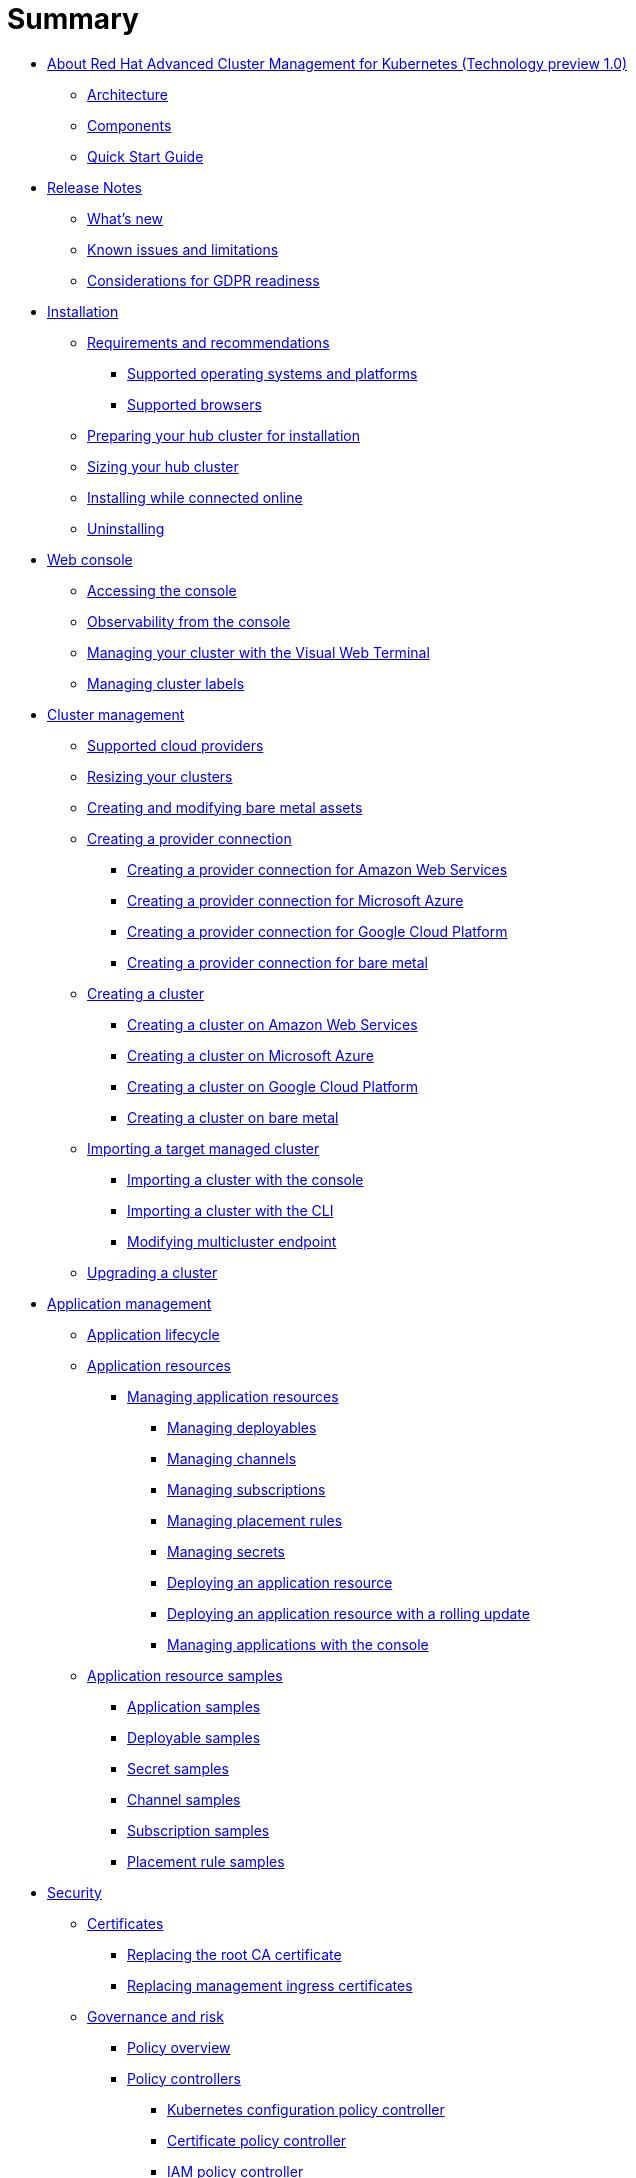 [#summary]
= Summary

* link:about/welcome.html[About Red Hat Advanced Cluster Management for Kubernetes (Technology preview 1.0)]
 ** link:about/architecture.html[Architecture]
 ** link:about/components.html[Components]
 ** link:about/quick_start.html[Quick Start Guide]
* link:release_notes/release_notes.html[Release Notes]
 ** link:release_notes/whats_new.html[What's new]
 ** link:release_notes/known_issues.html[Known issues and limitations]
 ** link:release_notes/gdpr_readiness.html[Considerations for GDPR readiness]
* link:install/install_overview.html[Installation]
 ** link:install/requirements.html[Requirements and recommendations]
  *** link:install/supported_os.html[Supported operating systems and platforms]
  *** link:install/supported_browsers.html[Supported browsers]
 ** link:install/prep.html[Preparing your hub cluster for installation]
 ** link:install/plan_capacity.html[Sizing your hub cluster]
 ** link:install/install_connected.html[Installing while connected online]
 ** link:install/uninstall.html[Uninstalling]
* link:console/console_intro.html[Web console]
 ** link:console/console_access.html[Accessing the console]
 ** link:console/console.html[Observability from the console]
 ** link:console/vwt_search.html[Managing your cluster with the Visual Web Terminal]
 ** link:console/cluster_label.html[Managing cluster labels]
* link:manage_cluster/intro.html[Cluster management]
 ** link:install/supported_clouds.html[Supported cloud providers]
 ** link:manage_cluster/scale.html[Resizing your clusters]
 ** link:manage_cluster/bare_assets.html[Creating and modifying bare metal assets]
 ** link:manage_cluster/prov_conn.html[Creating a provider connection]
  *** link:manage_cluster/prov_conn_aws.html[Creating a provider connection for Amazon Web Services]
  *** link:manage_cluster/prov_conn_azure.html[Creating a provider connection for Microsoft Azure]
  *** link:manage_cluster/prov_conn_google.html[Creating a provider connection for Google Cloud Platform]
  *** link:manage_cluster/prov_conn_bare.html[Creating a provider connection for bare metal]
 ** link:manage_cluster/create.html[Creating a cluster]
  *** link:manage_cluster/create_ocp_aws.html[Creating a cluster on Amazon Web Services]
  *** link:manage_cluster/create_azure.html[Creating a cluster on Microsoft Azure]
  *** link:manage_cluster/create_google.html[Creating a cluster on Google Cloud Platform]
  *** link:manage_cluster/create_bare.html[Creating a cluster on bare metal]
 ** link:manage_cluster/import.html[Importing a target managed cluster]
  *** link:manage_cluster/import_gui.html[Importing a cluster with the console]
  *** link:manage_cluster/import_cli.html[Importing a cluster with the CLI]
  *** link:manage_cluster/modify_endpoint.html[Modifying multicluster endpoint]
 ** link:manage_cluster/upgrade.html[Upgrading a cluster]
* link:manage_applications/app_management_overview.html[Application management]
 ** link:manage_applications/app_lifecycle.html[Application lifecycle]
 ** link:manage_applications/app_resources.html[Application resources]
  *** link:manage_applications/managing_apps.html[Managing application resources]
   **** link:manage_applications/managing_deployables.html[Managing deployables]
   **** link:manage_applications/managing_channels.html[Managing channels]
   **** link:manage_applications/managing_subscriptions.html[Managing subscriptions]
   **** link:manage_applications/managing_placement_rules.html[Managing placement rules]
   **** link:manage_applications/managing_secrets.html[Managing secrets]
   **** link:manage_applications/deployment_app.html[Deploying an application resource]
   **** link:manage_applications/deployment_rollout.html[Deploying an application resource with a rolling update]
   **** link:manage_applications/managing_apps_console.html[Managing applications with the console]
 ** link:manage_applications/app_resource_samples.html[Application resource samples]
  *** link:manage_applications/app_sample.html[Application samples]
  *** link:manage_applications/deployable_sample.html[Deployable samples]
  *** link:manage_applications/secret_sample.html[Secret samples]
  *** link:manage_applications/channel_sample.html[Channel samples]
  *** link:manage_applications/subscription_sample.html[Subscription samples]
  *** link:manage_applications/placement_sample.html[Placement rule samples]
* link:governance/security.html[Security]
 ** link:cert_manager/certificates.html[Certificates]
  *** link:cert_manager/cert_root_ca.html[Replacing the root CA certificate]
  *** link:cert_manager/cert_mgmt_ingress.html[Replacing management ingress certificates]
 ** link:governance/compliance_intro.html[Governance and risk]
  *** link:governance/policy_example.html[Policy overview]
  *** link:governance/policy_controllers.html[Policy controllers]
   **** link:governance/config_policy_ctrl.html[Kubernetes configuration policy controller]
   **** link:governance/cert_policy_ctrl.html[Certificate policy controller]
   **** link:governance/iam_policy_ctrl.html[IAM policy controller]
   **** link:governance/cis_policy_ctrl.html[CIS policy controller]
  *** link:governance/policy_sample_intro.html[Policy samples]
   **** link:governance/config_policy_ctrl.html[Configuration policy controller sample]
   **** link:governance/memory_policy.html[Memory usage policy]
   **** link:governance/namespace_policy.html[Namespace policy]
   **** link:governance/image_vuln_policy.html[Image vulnerability policy]
   **** link:governance/pod_nginx_policy.html[Pod nginx policy]
   **** link:governance/psp_policy.html[Pod security policy]
   **** link:governance/role_policy.html[Role policy]
   **** link:governance/rolebinding_policy.html[Rolebinding policy]
   **** link:governance/scc_policy.html[Security context constraints (SCC) policy]
   **** link:governance/cert_policy_ctrl.html[Certificate policy controller sample]
   **** link:governance/cis_policy_ctrl.html[CIS policy controller sample]
   **** link:governance/iam_policy_ctrl.html[IAM policy controller sample]
  *** link:governance/manage_policy_overview.html[Manage security policies]
   **** link:governance/create_config_pol.html[Managing a configuration policy]
   **** link:governance/create_cert_pol.html[Managing a certificate policy]
   **** link:governance/create_cis_pol.html[Managing a CIS policy]
   **** link:governance/create_iam_policy.html[Managing an IAM policy]
   **** link:governance/manage_grc_policy.html[Updating a security policy]
* link:services/working_serv_intro.html[Service discovery]
 ** link:services/serv_overview.html[Service discovery overview]
 ** link:services/serv_prep.html[Discover services]
 ** link:services/serv_kube.html[Enabling a Kubernetes service for discovery]
 ** link:services/serv_ingress.html[Enabling a Kubernetes ingress for discovery]
 ** link:services/serv_istio.html[Enabling an Istio service for discovery]
* link:apis/api.html[API]
 ** link:apis/application.json[Applications]
 ** link:apis/channels.json[Channels]
 ** link:apis/subscriptions.json[Subscriptions]
 ** link:apis/deployables.json[Deployables]
 ** link:apis/helmreleases.json[Helm]
 ** link:apis/placementrules.json[PlacementRule]
* link:troubleshoot_acm/troubleshooting.html[Troubleshooting]
 ** link:troubleshoot_acm/install_operator_start.html[Troubleshooting multiclusterhub-operator start]
 ** link:troubleshoot_acm/trouble_import_status.html[Troubleshooting cluster with pending import status]
 ** link:troubleshoot_acm/trouble_console_status.html[Troubleshooting cluster with unknown status]
 ** link:troubleshoot_acm/trouble_storage_class.html[Troubleshooting a default storage class error when creating a cluster on bare metal]
 ** link:troubleshoot_acm/trouble_cert_webhook.html[Troubleshooting cert-manager-webhook]
